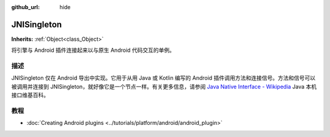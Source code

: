 :github_url: hide

.. Generated automatically by doc/tools/make_rst.py in GaaeExplorer's source tree.
.. DO NOT EDIT THIS FILE, but the JNISingleton.xml source instead.
.. The source is found in doc/classes or modules/<name>/doc_classes.

.. _class_JNISingleton:

JNISingleton
============

**Inherits:** :ref:`Object<class_Object>`

将引擎与 Android 插件连接起来以与原生 Android 代码交互的单例。

描述
----

JNISingleton 仅在 Android 导出中实现。它用于从用 Java 或 Kotlin 编写的 Android 插件调用方法和连接信号。方法和信号可以被调用并连接到 JNISingleton，就好像它是一个节点一样。有关更多信息，请参阅 `Java Native Interface - Wikipedia <https://en.wikipedia.org/wiki/Java_Native_Interface>`__ Java 本机接口维基百科。

教程
----

- :doc:`Creating Android plugins <../tutorials/platform/android/android_plugin>`

.. |virtual| replace:: :abbr:`virtual (This method should typically be overridden by the user to have any effect.)`
.. |const| replace:: :abbr:`const (This method has no side effects. It doesn't modify any of the instance's member variables.)`
.. |vararg| replace:: :abbr:`vararg (This method accepts any number of arguments after the ones described here.)`
